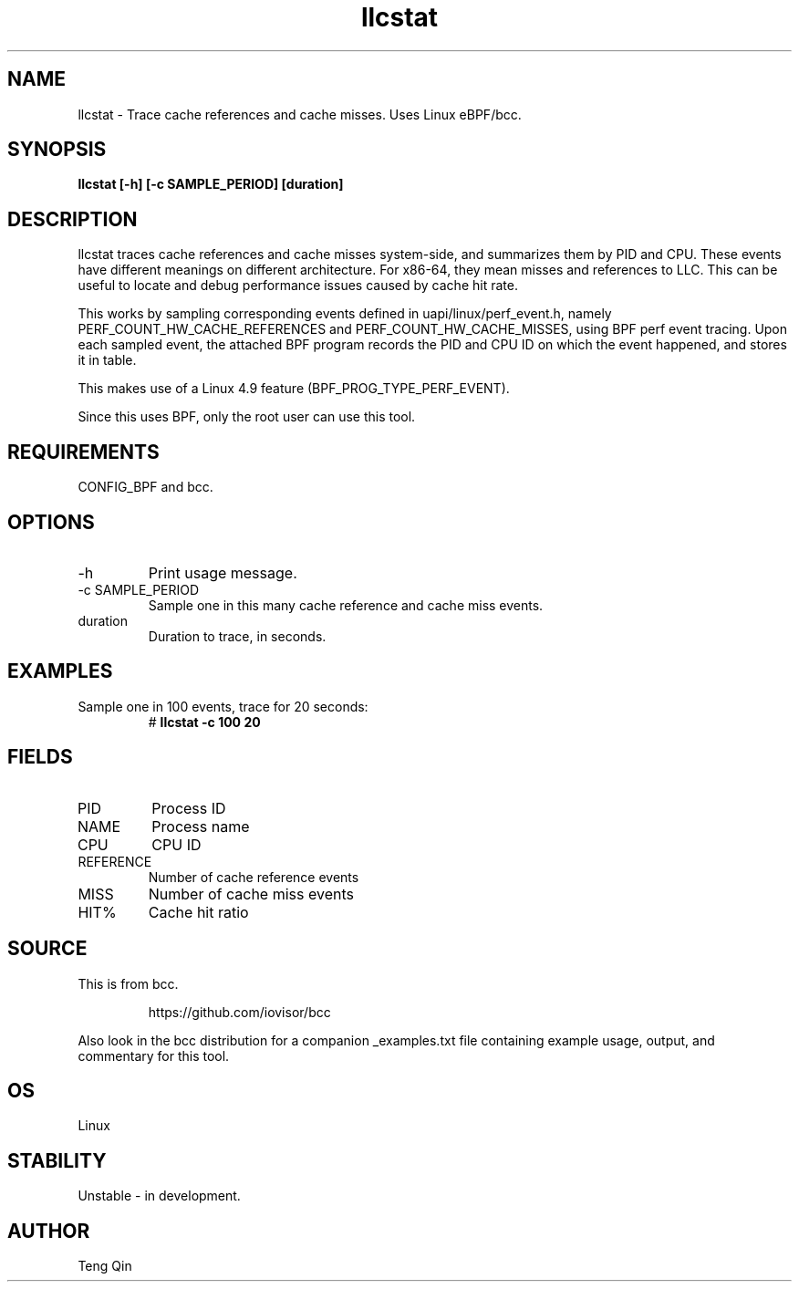 .TH llcstat 8  "2015-08-18" "USER COMMANDS"
.SH NAME
llcstat \- Trace cache references and cache misses. Uses Linux eBPF/bcc.
.SH SYNOPSIS
.B llcstat [\-h] [\-c SAMPLE_PERIOD] [duration]
.SH DESCRIPTION
llcstat traces cache references and cache misses system-side, and summarizes
them by PID and CPU. These events have different meanings on different
architecture. For x86-64, they mean misses and references to LLC.
This can be useful to locate and debug performance issues
caused by cache hit rate.

This works by sampling corresponding events defined in uapi/linux/perf_event.h,
namely PERF_COUNT_HW_CACHE_REFERENCES and PERF_COUNT_HW_CACHE_MISSES, using
BPF perf event tracing. Upon each sampled event, the attached BPF program
records the PID and CPU ID on which the event happened, and stores it in table.

This makes use of a Linux 4.9 feature (BPF_PROG_TYPE_PERF_EVENT).

Since this uses BPF, only the root user can use this tool.
.SH REQUIREMENTS
CONFIG_BPF and bcc.
.SH OPTIONS
.TP
\-h
Print usage message.
.TP
\-c SAMPLE_PERIOD
Sample one in this many cache reference and cache miss events.
.TP
duration
Duration to trace, in seconds.
.SH EXAMPLES
.TP
Sample one in 100 events, trace for 20 seconds:
#
.B llcstat -c 100 20
.SH FIELDS
.TP
PID
Process ID
.TP
NAME
Process name
.TP
CPU
CPU ID
.TP
REFERENCE
Number of cache reference events
.TP
MISS
Number of cache miss events
.TP
HIT%
Cache hit ratio
.SH SOURCE
This is from bcc.
.IP
https://github.com/iovisor/bcc
.PP
Also look in the bcc distribution for a companion _examples.txt file containing
example usage, output, and commentary for this tool.
.SH OS
Linux
.SH STABILITY
Unstable - in development.
.SH AUTHOR
Teng Qin
